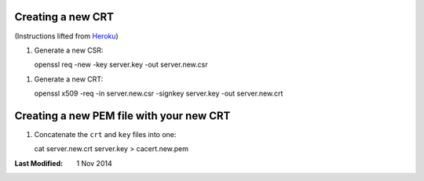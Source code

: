 Creating a new CRT
------------------

(Instructions lifted from Heroku_)

1. Generate a new CSR::
   
   openssl req -new -key server.key -out server.new.csr

1. Generate a new CRT::

   openssl x509 -req -in server.new.csr -signkey server.key -out server.new.crt

Creating a new PEM file with your new CRT
-----------------------------------------

1. Concatenate the ``crt`` and ``key`` files into one::

   cat server.new.crt server.key > cacert.new.pem


:Last Modified: 1 Nov 2014

.. _Heroku: https://devcenter.heroku.com/articles/ssl-certificate-self
